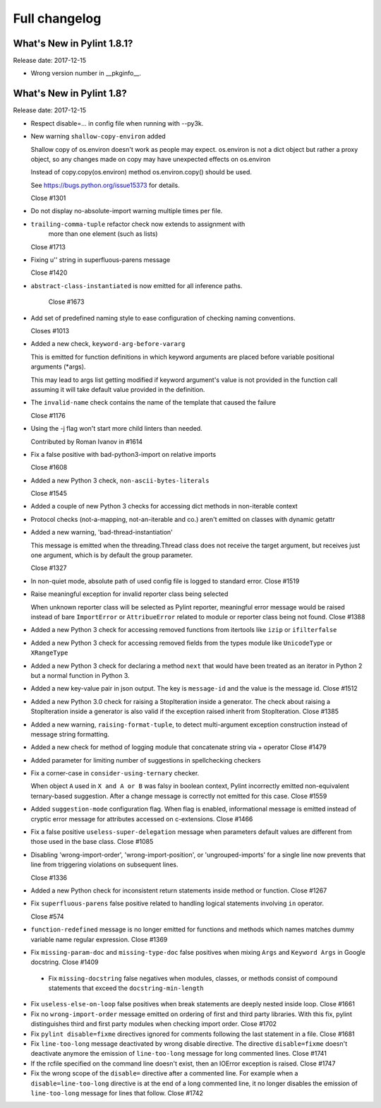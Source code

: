 Full changelog
==============

What's New in Pylint 1.8.1?
---------------------------
Release date: 2017-12-15

* Wrong version number in __pkginfo__.


What's New in Pylint 1.8?
-------------------------

Release date: 2017-12-15

* Respect disable=... in config file when running with --py3k.

* New warning ``shallow-copy-environ`` added

  Shallow copy of os.environ doesn't work as people may expect. os.environ
  is not a dict object but rather a proxy object, so any changes made
  on copy may have unexpected effects on os.environ

  Instead of copy.copy(os.environ) method os.environ.copy() should be
  used.

  See https://bugs.python.org/issue15373 for details.

  Close #1301

* Do not display no-absolute-import warning multiple times per file.

* ``trailing-comma-tuple`` refactor check now extends to assignment with
   more than one element (such as lists)

  Close #1713

* Fixing u'' string in superfluous-parens message

  Close #1420

* ``abstract-class-instantiated`` is now emitted for all inference paths.

   Close #1673

* Add set of predefined naming style to ease configuration of checking
  naming conventions.

  Closes #1013

* Added a new check, ``keyword-arg-before-vararg``

  This is emitted for function definitions
  in which keyword arguments are placed before variable
  positional arguments (\*args).

  This may lead to args list getting modified if keyword argument's value
  is not provided in the function call assuming it will take default value
  provided in the definition.

* The ``invalid-name`` check contains the name of the template that caused the failure

  Close #1176

* Using the -j flag won't start more child linters than needed.

  Contributed by Roman Ivanov in #1614

* Fix a false positive with bad-python3-import on relative imports

  Close #1608

* Added a new Python 3 check, ``non-ascii-bytes-literals``

  Close #1545

* Added a couple of new Python 3 checks for accessing dict methods in non-iterable context

* Protocol checks (not-a-mapping, not-an-iterable and co.) aren't emitted on classes with dynamic getattr

* Added a new warning, 'bad-thread-instantiation'

  This message is emitted when the threading.Thread class does not
  receive the target argument, but receives just one argument, which
  is by default the group parameter.

  Close #1327

* In non-quiet mode, absolute path of used config file is logged to
  standard error.
  Close #1519

* Raise meaningful exception for invalid reporter class being selected

  When unknown reporter class will be selected as Pylint reporter,
  meaningful error message would be raised instead of bare ``ImportError``
  or ``AttribueError`` related to module or reporter class being not found.
  Close #1388

* Added a new Python 3 check for accessing removed functions from itertools
  like ``izip`` or ``ifilterfalse``

* Added a new Python 3 check for accessing removed fields from the types
  module like ``UnicodeType`` or ``XRangeType``

* Added a new Python 3 check for declaring a method ``next`` that would have
  been treated as an iterator in Python 2 but a normal function in Python 3.

* Added a new key-value pair in json output. The key is ``message-id``
  and the value is the message id.
  Close #1512

* Added a new Python 3.0 check for raising a StopIteration inside a generator.
  The check about raising a StopIteration inside a generator is also valid if the exception
  raised inherit from StopIteration.
  Close #1385

* Added a new warning, ``raising-format-tuple``, to detect multi-argument
  exception construction instead of message string formatting.

* Added a new check for method of logging module that concatenate string via + operator
  Close #1479

* Added parameter for limiting number of suggestions in spellchecking checkers

* Fix a corner-case in ``consider-using-ternary`` checker.

  When object ``A`` used in  ``X and A or B`` was falsy in boolean context,
  Pylint incorrectly emitted non-equivalent ternary-based suggestion.
  After a change message is correctly not emitted for this case.
  Close #1559

* Added ``suggestion-mode`` configuration flag. When flag is enabled, informational
  message is emitted instead of cryptic error message for attributes accessed on
  c-extensions.
  Close #1466

* Fix a false positive ``useless-super-delegation`` message when
  parameters default values are different from those used in the base class.
  Close #1085

* Disabling 'wrong-import-order', 'wrong-import-position', or
  'ungrouped-imports' for a single line now prevents that line from
  triggering violations on subsequent lines.

  Close #1336

* Added a new Python check for inconsistent return statements inside method or function.
  Close #1267

* Fix ``superfluous-parens`` false positive related to handling logical statements
  involving ``in`` operator.

  Close #574

* ``function-redefined`` message is no longer emitted for functions and
  methods which names matches dummy variable name regular expression.
  Close #1369

* Fix ``missing-param-doc`` and ``missing-type-doc`` false positives when
  mixing ``Args`` and ``Keyword Args`` in Google docstring.
  Close #1409

 * Fix ``missing-docstring`` false negatives when modules, classes, or methods
   consist of compound statements that exceed the ``docstring-min-length``

* Fix ``useless-else-on-loop`` false positives when break statements are
  deeply nested inside loop.
  Close #1661

* Fix no ``wrong-import-order`` message emitted on ordering of first and third party
  libraries. With this fix, pylint distinguishes third and first party
  modules when checking import order.
  Close #1702

* Fix ``pylint disable=fixme`` directives ignored for comments following the
  last statement in a file.
  Close #1681

* Fix ``line-too-long`` message deactivated by wrong disable directive.
  The directive ``disable=fixme`` doesn't deactivate anymore the emission
  of ``line-too-long`` message for long commented lines.
  Close #1741

* If the rcfile specified on the command line doesn't exist, then an
  IOError exception is raised.
  Close #1747

* Fix the wrong scope of the ``disable=`` directive after a commented line.
  For example when a ``disable=line-too-long`` directive is at the end of
  a long commented line, it no longer disables the emission of ``line-too-long``
  message for lines that follow.
  Close #1742
